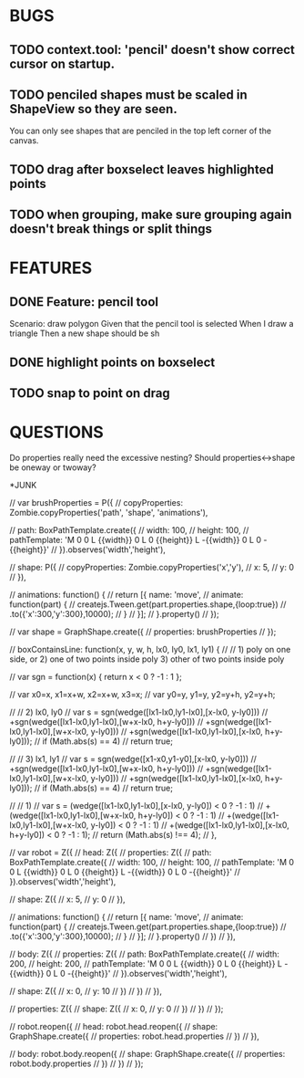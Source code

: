 
* BUGS
** TODO context.tool: 'pencil' doesn't show correct cursor on startup.
** TODO penciled shapes must be scaled in ShapeView so they are seen. 

You can only see shapes that are penciled in the top left corner of the canvas.

** TODO drag after boxselect leaves highlighted points
** TODO when grouping, make sure grouping again doesn't break things or split things
* FEATURES
** DONE Feature: pencil tool

  Scenario: draw polygon
    Given that the pencil tool is selected
    When I draw a triangle
    Then a new shape should be sh

** DONE highlight points on boxselect
** TODO snap to point on drag
    
* QUESTIONS

Do properties really need the excessive nesting?
Should properties<->shape be oneway or twoway?

*JUNK

      // var brushProperties = P({
      //   copyProperties: Zombie.copyProperties('path', 'shape', 'animations'),

      //   path: BoxPathTemplate.create({
      //     width: 100,
      //     height: 100,
      //     pathTemplate: 'M 0 0 L {{width}} 0 L 0 {{height}} L -{{width}} 0 L 0 -{{height}}'
      //   }).observes('width','height'),
        
      //   shape: P({
      //     copyProperties: Zombie.copyProperties('x','y'),
      //     x: 5,
      //     y: 0
      //   }),
        
      //   animations: function() {
      //     return [{ name: 'move',
      //               animate: function(part) {
      //                 createjs.Tween.get(part.properties.shape,{loop:true})
		  //                   .to({'x':300,'y':300},10000);
      //               }
      //             }];
      //   }.property()
      // });

      // var shape = GraphShape.create({
      //   properties: brushProperties 
      // });


    // boxContainsLine: function(x, y, w, h, lx0, ly0, lx1, ly1)  {
    //   // 1) poly on one side, or 2) one of two points inside poly 3) other of two points inside poly
    
    //   var sgn = function(x) { return x < 0 ? -1 : 1 };

    //   var x0=x, x1=x+w, x2=x+w, x3=x;
    //   var y0=y, y1=y,   y2=y+h, y2=y+h;

    //   // 2) lx0, ly0
    //   var s = sgn(wedge([lx1-lx0,ly1-lx0],[x-lx0, y-ly0]))
    //     +sgn(wedge([lx1-lx0,ly1-lx0],[w+x-lx0, h+y-ly0]))
    //     +sgn(wedge([lx1-lx0,ly1-lx0],[w+x-lx0, y-ly0]))
    //     +sgn(wedge([lx1-lx0,ly1-lx0],[x-lx0, h+y-ly0]));
    //   if (Math.abs(s) == 4)
    //     return true;

    //   // 3) lx1, ly1
    //   var s = sgn(wedge([x1-x0,y1-y0],[x-lx0, y-ly0]))
    //     +sgn(wedge([lx1-lx0,ly1-lx0],[w+x-lx0, h+y-ly0]))
    //     +sgn(wedge([lx1-lx0,ly1-lx0],[w+x-lx0, y-ly0]))
    //     +sgn(wedge([lx1-lx0,ly1-lx0],[x-lx0, h+y-ly0]));
    //   if (Math.abs(s) == 4)
    //     return true;

    //   // 1)
    //   var s = (wedge([lx1-lx0,ly1-lx0],[x-lx0, y-ly0]) < 0 ? -1 : 1)
    //     +(wedge([lx1-lx0,ly1-lx0],[w+x-lx0, h+y-ly0]) < 0 ? -1 : 1)
    //     +(wedge([lx1-lx0,ly1-lx0],[w+x-lx0, y-ly0]) < 0 ? -1 : 1)
    //     +(wedge([lx1-lx0,ly1-lx0],[x-lx0, h+y-ly0]) < 0 ? -1 : 1);
    //   return (Math.abs(s) !== 4);
    // },

  // var robot = Z({
  //   head: Z({
  //     properties: Z({
  //       path: BoxPathTemplate.create({
  //         width: 100,
  //         height: 100,
  //         pathTemplate: 'M 0 0 L {{width}} 0 L 0 {{height}} L -{{width}} 0 L 0 -{{height}}'
  //       }).observes('width','height'),

  //       shape: Z({ 
  //         x: 5, 
  //         y: 0 
  //       }),

  //       animations: function() {
  //         return [{ name: 'move', 
  //                   animate: function(part) {
  //                     createjs.Tween.get(part.properties.shape,{loop:true})
	//                       .to({'x':300,'y':300},10000);
  //                   }
  //                 }];
  //       }.property()
  //     })
  //   }),

  //   body: Z({
  //     properties: Z({
  //       path: BoxPathTemplate.create({
  //         width: 200,
  //         height: 200,
  //         pathTemplate: 'M 0 0 L {{width}} 0 L 0 {{height}} L -{{width}} 0 L 0 -{{height}}'
  //       }).observes('width','height'),
  
  //       shape: Z({ 
  //         x: 0, 
  //         y: 10 
  //       })
  //     })
  //   }),

  //   properties: Z({
  //     shape: Z({
  //       x: 0, 
  //       y: 0
  //     })
  //   })
  // });

  // robot.reopen({
  //   head: robot.head.reopen({
  //     shape: GraphShape.create({ 
  //       properties: robot.head.properties
  //     })
  //   }),

  //   body: robot.body.reopen({
  //     shape: GraphShape.create({ 
  //       properties: robot.body.properties
  //     })
  //   })
  // });



